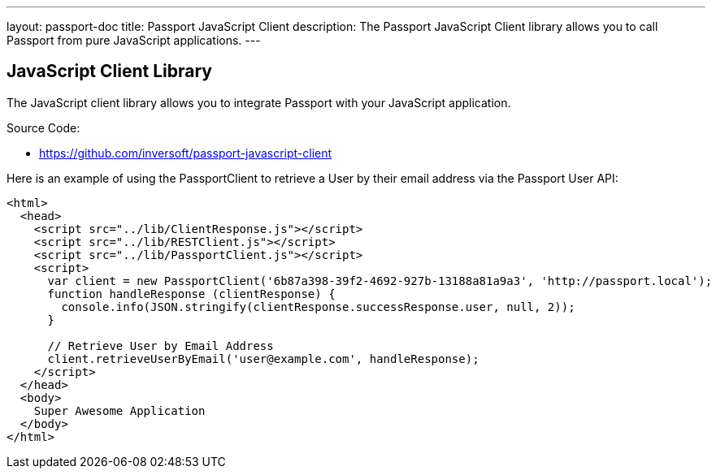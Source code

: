 ---
layout: passport-doc
title: Passport JavaScript Client
description: The Passport JavaScript Client library allows you to call Passport from pure JavaScript applications.
---

:sectnumlevels: 0

== JavaScript Client Library

The JavaScript client library allows you to integrate Passport with your JavaScript application.

Source Code:

* https://github.com/inversoft/passport-javascript-client

Here is an example of using the PassportClient to retrieve a User by their email address via the Passport User API:

[source,html]
----
<html>
  <head>
    <script src="../lib/ClientResponse.js"></script>
    <script src="../lib/RESTClient.js"></script>
    <script src="../lib/PassportClient.js"></script>
    <script>
      var client = new PassportClient('6b87a398-39f2-4692-927b-13188a81a9a3', 'http://passport.local');
      function handleResponse (clientResponse) {
        console.info(JSON.stringify(clientResponse.successResponse.user, null, 2));
      }

      // Retrieve User by Email Address
      client.retrieveUserByEmail('user@example.com', handleResponse);
    </script>
  </head>
  <body>
    Super Awesome Application
  </body>
</html>
----